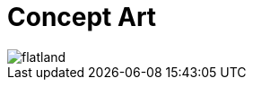 = Concept Art
:hp-tags: pre-prod

image::http://github.com/3991/3991.github.io/images/flatland.jpg[]